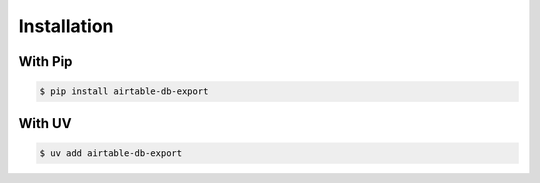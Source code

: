 .. _install:

Installation
============

With Pip
--------

.. code-block:: bash

    $ pip install airtable-db-export


With UV
--------

.. code-block:: bash

    $ uv add airtable-db-export
